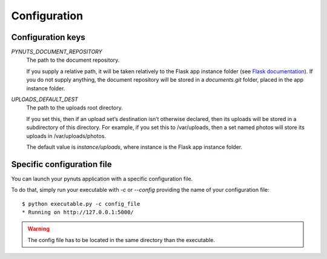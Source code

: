 Configuration
=============

Configuration keys
------------------

`PYNUTS_DOCUMENT_REPOSITORY`
    The path to the document repository.

    If you supply a relative path, it will be taken relatively to the Flask app instance folder (see `Flask documentation <http://flask.pocoo.org/docs/config/#instance-folders>`_).
    If you do not supply anything, the document repository will be stored in a `documents.git` folder, placed in the app instance folder.

`UPLOADS_DEFAULT_DEST`
    The path to the uploads root directory.

    If you set this, then if an upload set’s destination isn’t otherwise declared, then its uploads will be stored in a subdirectory of this directory. For example, if you set this to /var/uploads, then a set named photos will store its uploads in /var/uploads/photos.

    The default value is `instance/uploads`, where instance is the Flask app instance folder.

Specific configuration file
---------------------------

You can launch your pynuts application with a specific configuration file.

To do that, simply run your executable with `-c` or `--config` providing the name of your configuration file::

    $ python executable.py -c config_file
    * Running on http://127.0.0.1:5000/

.. warning::

    The config file has to be located in the same directory than the executable.
